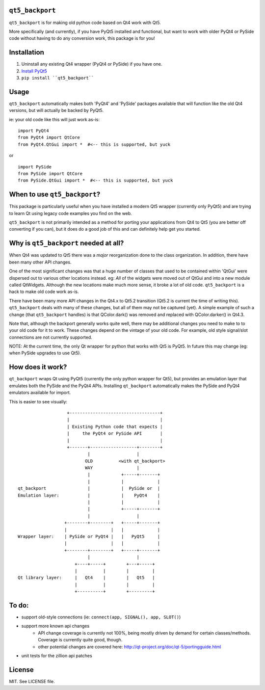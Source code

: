 ``qt5_backport``
================

``qt5_backport`` is for making old python code based on Qt4 work with Qt5.

More specifically (and currently), if you have PyQt5 installed and
functional, but want to work with older PyQt4 or PySide code without having
to do any conversion work, this package is for you!

Installation
============

1. Uninstall any existing Qt4 wrapper (PyQt4 or PySide) if you have one.
2. `Install PyQt5`_
3. ``pip install ``qt5_backport````

.. _`Install PyQt5`: http://pyqt.sourceforge.net/Docs/PyQt5/installation.html

Usage
=====

``qt5_backport`` automatically makes both 'PyQt4' and 'PySide' packages
available that will function like the old Qt4 versions, but will actually be
backed by PyQt5.

ie: your old code like this will just work as-is: ::

    import PyQt4
    from PyQt4 import QtCore
    from PyQt4.QtGui import *  #<-- this is supported, but yuck

or ::

    import PySide
    from PySide import QtCore
    from PySide.QtGui import *  #<-- this is supported, but yuck


When to use ``qt5_backport``?
=============================

This package is particularly useful when you have installed a modern Qt5
wrapper (currently only PyQt5) and are trying to learn Qt using legacy code
examples you find on the web.

``qt5_backport`` is not primarily intended as a method for porting your
applications from Qt4 to Qt5 (you are better off converting if you can), but
it does do a good job of this and can definitely help get you started.


Why is ``qt5_backport`` needed at all?
======================================

When Qt4 was updated to Qt5 there was a *major* reorganization done to the
class organization.  In addition, there have been many other API changes.

One of the most significant changes was that a huge number of classes that
used to be contained within 'QtGui' were dispersed out to various other
locations instead. eg: *All* of the widgets were moved out of QtGui and into
a new module called QtWidgets. Although the new locations make much more
sense, it broke a lot of old code. ``qt5_backport`` is a hack to make old
code work as-is.

There have been many more API changes in the Qt4.x to Qt5.2 transition (Qt5.2
is current the time of writing this). ``qt5_backport`` deals with many of
these changes, but all of them may not be captured (yet). A simple example of
such a change (that ``qt5_backport`` handles) is that QColor.dark() was
removed and replaced with QColor.darker() in Qt4.3.

Note that, although the backport generally works quite well, there may be
additional changes you need to make to to your old code for it to work. These
changes depend on the vintage of your old code. For example, old style
signal/slot connections are not currently supported.

NOTE: At the current time, the only Qt wrapper for python that works with Qt5
is PyQt5. In future this may change (eg: when PySide upgrades to use Qt5).

How does it work?
=================

``qt_backport`` wraps Qt using PyQt5 (currently the only python wrapper for
Qt5), but provides an emulation layer that emulates both the PySide and the
PyQt4 APIs.  Installing ``qt_backport`` automatically makes the PySide and
PyQt4 emulators available for import.

This is easier to see visually:

::

                       +-----------------------------------+       
                       |                                   |       
                       | Existing Python code that expects |       
                       |     the PyQt4 or PySide API       |       
                       |                                   |       
                       +-------+------------------+--------+       
                               |                  |                
                              OLD          <with qt_backport>      
                              WAY                 |                
                               |            +-----+-------+        
                               |            |             |        
    qt_backport                |            |  PySide or  |        
    Emulation layer:           |            |    PyQt4    |        
                               |            |             |        
                               |            +-----+-------+        
                               |                  |                
                      +--------+--------+   +-----+-------+        
                      |                 |   |             |        
    Wrapper layer:    | PySide or PyQt4 |   |   PyQt5     |        
                      |                 |   |             |        
                      +--------+--------+   +-----+-------+        
                               |                  |                
                          +----+-----+        +---+-----+          
                          |          |        |         |          
    Qt library layer:     |   Qt4    |        |   Qt5   |          
                          |          |        |         |          
                          +----------+        +---------+     

To do:
======
- support old-style connections (ie: ``connect(app, SIGNAL(), app, SLOT()``)
- support more known api changes
    - API change coverage is currently not 100%, being mostly driven by demand for certain classes/methods. Coverage is currently quite good, though.
    - other potential changes are covered here: http://qt-project.org/doc/qt-5/portingguide.html
- unit tests for the zillion api patches

License
=======
MIT.  See LICENSE file.